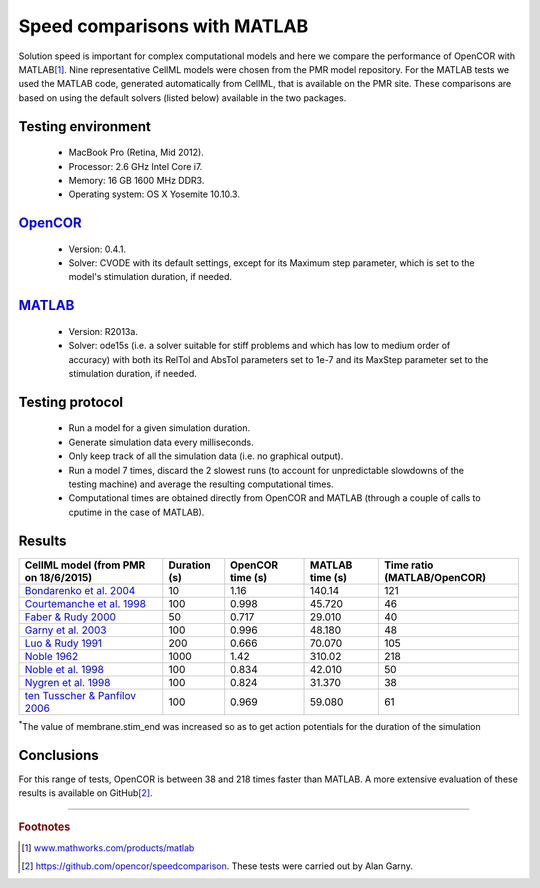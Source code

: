 
=============================
Speed comparisons with MATLAB
=============================

Solution speed is important for complex computational models and here we
compare the performance of OpenCOR with MATLAB\ [#]_. Nine
representative CellML models were chosen from the PMR model repository.
For the MATLAB tests we used the MATLAB code, generated automatically
from CellML, that is available on the PMR site. These comparisons are
based on using the default solvers (listed below) available in the two
packages.

-------------------
Testing environment
-------------------

 -  MacBook Pro (Retina, Mid 2012).
 -  Processor: 2.6 GHz Intel Core i7.
 -  Memory: 16 GB 1600 MHz DDR3.
 -  Operating system: OS X Yosemite 10.10.3.

-----------------------------------
`OpenCOR <http://www.opencor.ws/>`_
-----------------------------------

 -  Version: 0.4.1.
 -  Solver: CVODE with its default settings, except for its Maximum step
    parameter, which is set to the model's stimulation duration, if
    needed.

-----------------------------------------------------
`MATLAB <http://www.mathworks.com/products/matlab/>`_
-----------------------------------------------------

 -  Version: R2013a.
 -  Solver: ode15s (i.e. a solver suitable for stiff problems and which
    has low to medium order of accuracy) with both its RelTol and
    AbsTol parameters set to 1e-7 and its MaxStep parameter set to
    the stimulation duration, if needed.

----------------
Testing protocol
----------------

 -  Run a model for a given simulation duration.
 -  Generate simulation data every milliseconds.
 -  Only keep track of all the simulation data (i.e. no graphical
    output).
 -  Run a model 7 times, discard the 2 slowest runs (to account for
    unpredictable slowdowns of the testing machine) and average the
    resulting computational times.
 -  Computational times are obtained directly from OpenCOR and MATLAB
    (through a couple of calls to cputime in the case of MATLAB).

-------
Results
-------

+---------------------------------------------------------------------------------------------------------+------------------+----------------------+---------------------+----------------------+
| **CellML model**  (from PMR on 18/6/2015)                                                               | **Duration** (s) | **OpenCOR time** (s) | **MATLAB time** (s) | **Time ratio**       |
|                                                                                                         |                  |                      |                     | (MATLAB/OpenCOR)     |
+=========================================================================================================+==================+======================+=====================+======================+
| `Bondarenko et al. 2004 <http://models.cellml.org/e/41>`__                                              | 10               | 1.16                 | 140.14              | 121                  |
+---------------------------------------------------------------------------------------------------------+------------------+----------------------+---------------------+----------------------+
| `Courtemanche et al. 1998 <http://models.cellml.org/exposure/0e03bbe01606be5811691f9d5de10b65>`__       | 100              | 0.998                | 45.720              | 46                   |
+---------------------------------------------------------------------------------------------------------+------------------+----------------------+---------------------+----------------------+
| `Faber & Rudy 2000 <http://models.cellml.org/exposure/55643f2114a2a463ada007deb9fc3913>`__              | 50               | 0.717                | 29.010              | 40                   |
+---------------------------------------------------------------------------------------------------------+------------------+----------------------+---------------------+----------------------+
| `Garny et al. 2003 <http://models.cellml.org/exposure/d71105df45dd7030b3c99b2b1e95b8c0>`__              | 100              | 0.996                | 48.180              | 48                   |
+---------------------------------------------------------------------------------------------------------+------------------+----------------------+---------------------+----------------------+
| `Luo & Rudy 1991 <http://models.cellml.org/exposure/2d2ce7737b42a4f72d6bf8b67f6eb5a2>`__                | 200              | 0.666                | 70.070              | 105                  |
+---------------------------------------------------------------------------------------------------------+------------------+----------------------+---------------------+----------------------+
| `Noble 1962 <http://models.cellml.org/exposure/812eeafbc8ebe97bef435340c80cfcce>`__                     | 1000             | 1.42                 | 310.02              | 218                  |
+---------------------------------------------------------------------------------------------------------+------------------+----------------------+---------------------+----------------------+
| `Noble et al. 1998 <http://models.cellml.org/exposure/a40c4434423c0436e2789a2d457b7ab2>`__              | 100              | 0.834                | 42.010              | 50                   |
+---------------------------------------------------------------------------------------------------------+------------------+----------------------+---------------------+----------------------+
| `Nygren et al. 1998 <http://models.cellml.org/exposure/ad761ce160f3b4077bbae7a004c229e3>`__             | 100              | 0.824                | 31.370              | 38                   |
+---------------------------------------------------------------------------------------------------------+------------------+----------------------+---------------------+----------------------+
| `ten Tusscher & Panfilov 2006 <http://models.cellml.org/exposure/a7179d94365ff0c9c0e6eb7c6a787d3d>`__   | 100              | 0.969                | 59.080              | 61                   |
+---------------------------------------------------------------------------------------------------------+------------------+----------------------+---------------------+----------------------+

:sup:`\*`\ The value of membrane.stim_end was increased so as to get
action potentials for the duration of the simulation

-----------
Conclusions
-----------

For this range of tests, OpenCOR is between 38 and 218 times faster than MATLAB.
A more extensive evaluation of these results is available on GitHub\ [#]_.

---------------------------

.. rubric:: Footnotes

.. [#] `www.mathworks.com/products/matlab <http://www.mathworks.com/products/matlab>`_

.. [#] `https://github.com/opencor/speedcomparison <https://github.com/opencor/speedcomparison>`_. These tests were carried out by Alan Garny.
